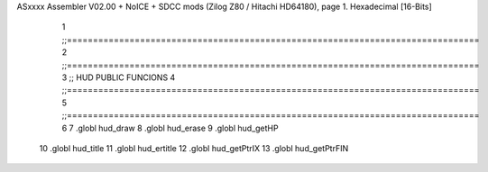 ASxxxx Assembler V02.00 + NoICE + SDCC mods  (Zilog Z80 / Hitachi HD64180), page 1.
Hexadecimal [16-Bits]



                              1 ;;===============================================================================
                              2 ;;===============================================================================
                              3 ;;	HUD PUBLIC FUNCIONS
                              4 ;;===============================================================================
                              5 ;;===============================================================================
                              6 
                              7 .globl	hud_draw
                              8 .globl	hud_erase	
                              9 .globl	hud_getHP
                             10 .globl hud_title
                             11 .globl hud_ertitle
                             12 .globl hud_getPtrIX
                             13 .globl hud_getPtrFIN
